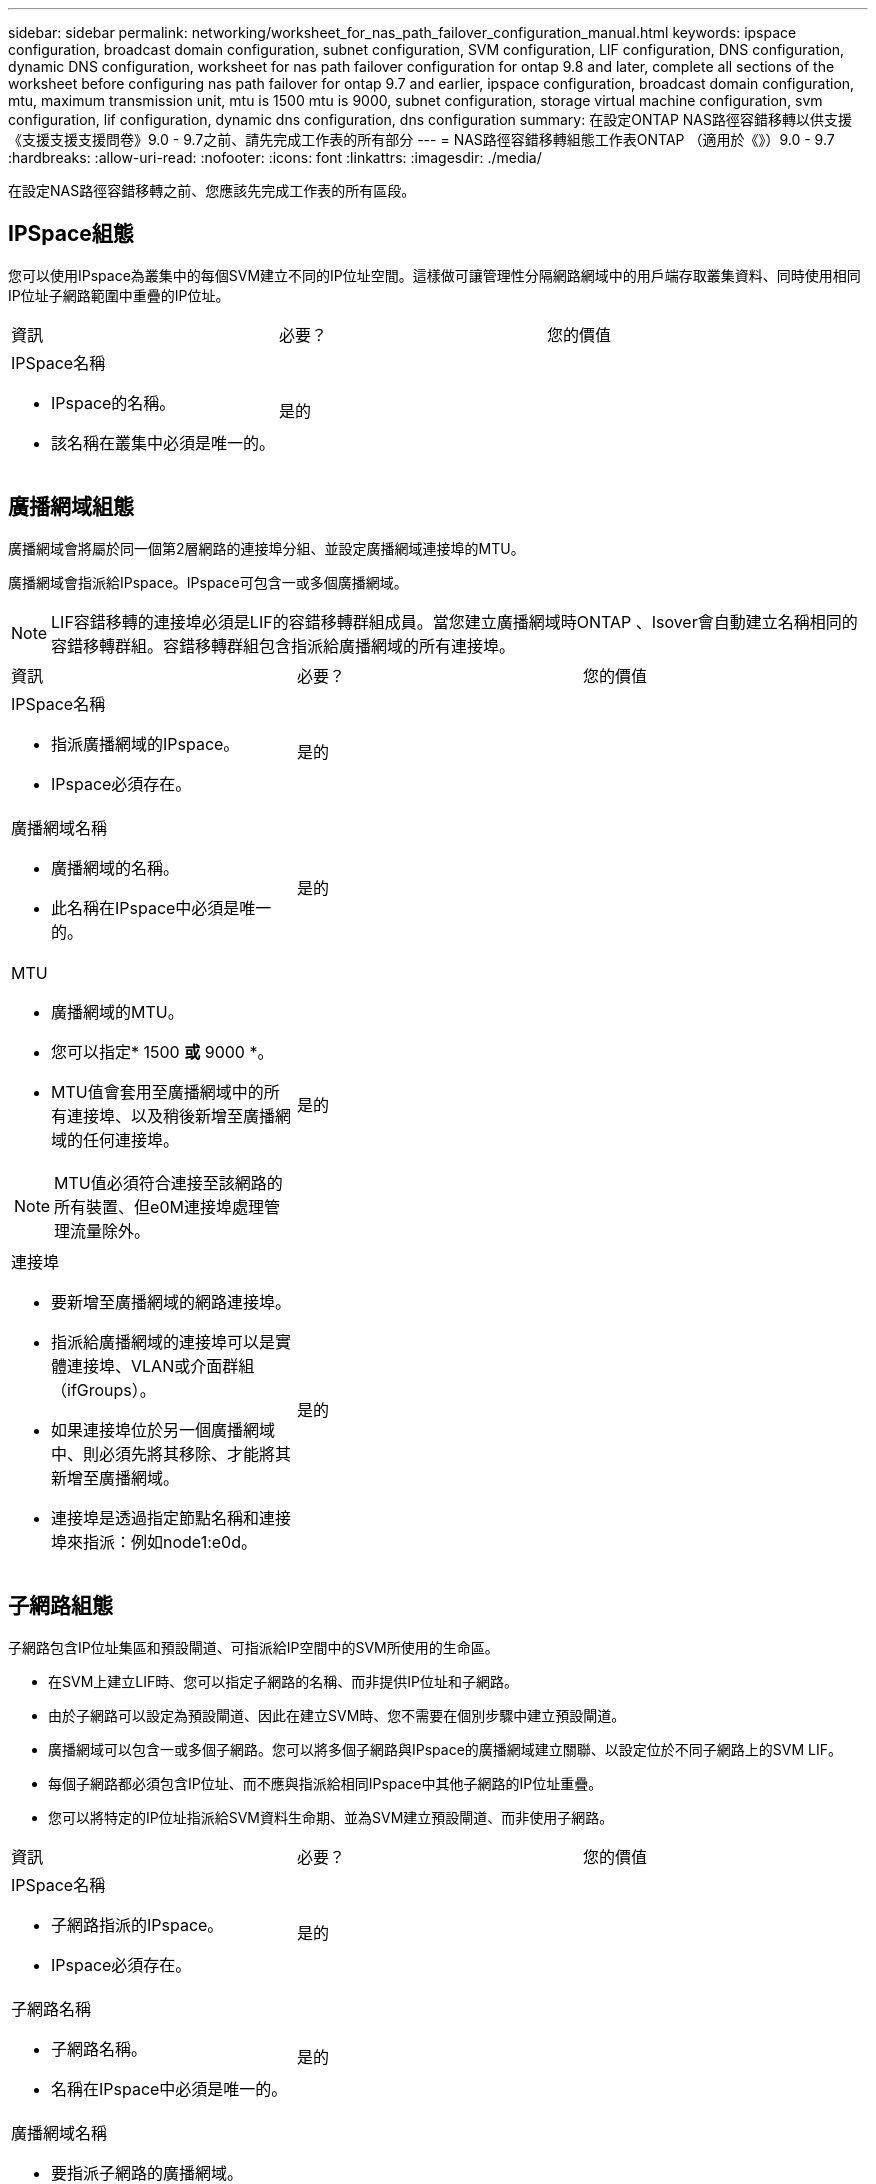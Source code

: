 ---
sidebar: sidebar 
permalink: networking/worksheet_for_nas_path_failover_configuration_manual.html 
keywords: ipspace configuration, broadcast domain configuration, subnet configuration, SVM configuration, LIF configuration, DNS configuration, dynamic DNS configuration, worksheet for nas path failover configuration for ontap 9.8 and later, complete all sections of the worksheet before configuring nas path failover for ontap 9.7 and earlier, ipspace configuration, broadcast domain configuration, mtu, maximum transmission unit, mtu is 1500 mtu is 9000, subnet configuration, storage virtual machine configuration, svm configuration, lif configuration, dynamic dns configuration, dns configuration 
summary: 在設定ONTAP NAS路徑容錯移轉以供支援《支援支援支援問卷》9.0 - 9.7之前、請先完成工作表的所有部分 
---
= NAS路徑容錯移轉組態工作表ONTAP （適用於《》）9.0 - 9.7
:hardbreaks:
:allow-uri-read: 
:nofooter: 
:icons: font
:linkattrs: 
:imagesdir: ./media/


[role="lead"]
在設定NAS路徑容錯移轉之前、您應該先完成工作表的所有區段。



== IPSpace組態

您可以使用IPspace為叢集中的每個SVM建立不同的IP位址空間。這樣做可讓管理性分隔網路網域中的用戶端存取叢集資料、同時使用相同IP位址子網路範圍中重疊的IP位址。

|===


| 資訊 | 必要？ | 您的價值 


 a| 
IPSpace名稱

* IPspace的名稱。
* 該名稱在叢集中必須是唯一的。

| 是的 |  
|===


== 廣播網域組態

廣播網域會將屬於同一個第2層網路的連接埠分組、並設定廣播網域連接埠的MTU。

廣播網域會指派給IPspace。IPspace可包含一或多個廣播網域。


NOTE: LIF容錯移轉的連接埠必須是LIF的容錯移轉群組成員。當您建立廣播網域時ONTAP 、Isover會自動建立名稱相同的容錯移轉群組。容錯移轉群組包含指派給廣播網域的所有連接埠。

|===


| 資訊 | 必要？ | 您的價值 


 a| 
IPSpace名稱

* 指派廣播網域的IPspace。
* IPspace必須存在。

| 是的 |  


 a| 
廣播網域名稱

* 廣播網域的名稱。
* 此名稱在IPspace中必須是唯一的。

| 是的 |  


 a| 
MTU

* 廣播網域的MTU。
* 您可以指定* 1500 *或* 9000 *。
* MTU值會套用至廣播網域中的所有連接埠、以及稍後新增至廣播網域的任何連接埠。



NOTE: MTU值必須符合連接至該網路的所有裝置、但e0M連接埠處理管理流量除外。
| 是的 |  


 a| 
連接埠

* 要新增至廣播網域的網路連接埠。
* 指派給廣播網域的連接埠可以是實體連接埠、VLAN或介面群組（ifGroups）。
* 如果連接埠位於另一個廣播網域中、則必須先將其移除、才能將其新增至廣播網域。
* 連接埠是透過指定節點名稱和連接埠來指派：例如node1:e0d。

| 是的 |  
|===


== 子網路組態

子網路包含IP位址集區和預設閘道、可指派給IP空間中的SVM所使用的生命區。

* 在SVM上建立LIF時、您可以指定子網路的名稱、而非提供IP位址和子網路。
* 由於子網路可以設定為預設閘道、因此在建立SVM時、您不需要在個別步驟中建立預設閘道。
* 廣播網域可以包含一或多個子網路。您可以將多個子網路與IPspace的廣播網域建立關聯、以設定位於不同子網路上的SVM LIF。
* 每個子網路都必須包含IP位址、而不應與指派給相同IPspace中其他子網路的IP位址重疊。
* 您可以將特定的IP位址指派給SVM資料生命期、並為SVM建立預設閘道、而非使用子網路。


|===


| 資訊 | 必要？ | 您的價值 


 a| 
IPSpace名稱

* 子網路指派的IPspace。
* IPspace必須存在。

| 是的 |  


 a| 
子網路名稱

* 子網路名稱。
* 名稱在IPspace中必須是唯一的。

| 是的 |  


 a| 
廣播網域名稱

* 要指派子網路的廣播網域。
* 廣播網域必須位於指定的IPspace中。

| 是的 |  


 a| 
子網路名稱和遮罩

* IP位址所在的子網路和遮罩。

| 是的 |  


 a| 
閘道

* 您可以指定子網路的預設閘道。
* 如果您在建立子網路時未指派閘道、則可隨時指派一個閘道給子網路。

| 否 |  


 a| 
IP位址範圍

* 您可以指定IP位址範圍或特定IP位址。例如、您可以指定一個範圍、例如：「192.168.1.1-192.168.1.100、192.168.1.112、192.168.1.145」
* 如果未指定IP位址範圍、則指定子網路中的IP位址範圍將可指派給LIF。

| 否 |  


 a| 
強制更新LIF關聯

* 指定是否強制更新現有LIF關聯。
* 根據預設、如果任何服務處理器介面或網路介面使用所提供範圍內的IP位址、則建立子網路會失敗。
* 使用此參數可將任何手動定址的介面與子網路建立關聯、並允許命令成功執行。

| 否 |  
|===


== SVM組態

您可以使用SVM將資料提供給用戶端和主機。

您記錄的值是建立預設資料SVM。如果您要建立MetroCluster 一個SVM的不確定來源、請參閱 link:https://docs.netapp.com/us-en/ontap-metrocluster/install-fc/concept_considerations_differences.html["Fabric附加MetroCluster 的《安裝與組態指南》"^] 或 link:https://docs.netapp.com/us-en/ontap-metrocluster/install-stretch/concept_choosing_the_correct_installation_procedure_for_your_configuration_mcc_install.html["延伸MetroCluster 《安裝與組態指南》"^]。

|===


| 資訊 | 必要？ | 您的價值 


 a| 
SVM名稱

* SVM的名稱。
* 您應該使用完整網域名稱（FQDN）、以確保叢集聯盟中唯一的SVM名稱。

| 是的 |  


 a| 
根Volume名稱

* SVM根Volume的名稱。

| 是的 |  


 a| 
Aggregate名稱

* 擁有SVM根磁碟區的集合體名稱。
* 此Aggregate必須存在。

| 是的 |  


 a| 
安全風格

* SVM根磁碟區的安全樣式。
* 可能的值包括* ntf*、* UNIX*和*混合*。

| 是的 |  


 a| 
IPSpace名稱

* 指派SVM的IPspace。
* 此IPspace必須存在。

| 否 |  


 a| 
SVM語言設定

* SVM及其磁碟區的預設語言。
* 如果未指定預設語言、預設SVM語言會設為*。UTF-8*。
* SVM語言設定可決定用於顯示SVM中所有NAS磁碟區的檔案名稱和資料的字元集。您可以在建立SVM之後修改語言。

| 否 |  
|===


== LIF組態

SVM透過一或多個網路邏輯介面（LIF）、為用戶端和主機提供資料服務。

|===


| 資訊 | 必要？ | 您的價值 


 a| 
SVM名稱

* LIF的SVM名稱。

| 是的 |  


 a| 
LIF名稱

* LIF的名稱。
* 您可以為每個節點指派多個資料生命期、而且只要節點有可用的資料連接埠、就可以將生命期指派給叢集中的任何節點。
* 若要提供備援、您應該為每個子網路建立至少兩個資料生命期、並在不同節點上指派指派指派給特定子網路的生命期為主連接埠。*重要事項：*如果您將SMB伺服器設定為以SMB代管Hyper-V或SQL Server、以提供不中斷營運的解決方案、則叢集中每個節點上的SVM必須至少有一個資料LIF。

| 是的 |  


 a| 
LIF角色

* LIF的角色。
* 資料生命量會被指派資料角色。

| 是、ONTAP 不受支持、不受版本資訊的版本資訊 | 資料 


| LIF的服務原則服務原則。服務原則會定義哪些網路服務可以使用LIF。內建的服務和服務原則可用於管理資料和系統SVM上的資料和管理流量。 | 是的、從ONTAP 功能不上的問題9.6開始 |  


 a| 
允許的傳輸協定

* 可使用LIF的傳輸協定。
* 根據預設FlexCache 、允許SMB、NFS和SFC。在執行以7-Mode運作的系統上、使用此功能可將一個Volume當作執行該功能的來源Volume。FlexCache FlexCache Data ONTAP



NOTE: 在建立LIF之後、無法修改使用LIF的傳輸協定。設定LIF時、您應該指定所有的傳輸協定。
| 否 |  


 a| 
主節點

* LIF還原至其主連接埠時、LIF傳回的節點。
* 您應該記錄每個資料LIF的主節點。

| 是的 |  


 a| 
主連接埠或廣播網域

* 當LIF還原為其主連接埠時、邏輯介面會傳回的連接埠。
* 您應該記錄每個資料LIF的主連接埠。

| 是的 |  


 a| 
子網路名稱

* 要指派給SVM的子網路。
* 用於建立應用程式伺服器的持續可用SMB連線的所有資料生命期、必須位於相同的子網路上。

| 是（如果使用子網路） |  
|===


== DNS組態

在建立NFS或SMB伺服器之前、您必須在SVM上設定DNS。

|===


| 資訊 | 必要？ | 您的價值 


 a| 
SVM名稱

* 您要在其中建立NFS或SMB伺服器的SVM名稱。

| 是的 |  


 a| 
DNS網域名稱

* 執行主機對IP名稱解析時要附加到主機名稱的網域名稱清單。
* 請先列出本機網域、然後列出最常進行DNS查詢的網域名稱。

| 是的 |  


| DNS伺服器的IP位址*提供NFS或SMB伺服器名稱解析的DNS伺服器IP位址清單。列出的DNS伺服器必須包含所需的服務位置記錄（SRV),才能找到SMB伺服器要加入之網域的Active Directory LDAP伺服器和網域控制器。「服務」記錄用於將服務名稱對應至提供該服務之伺服器的DNS電腦名稱。如果ONTAP 無法透過本機DNS查詢取得服務位置記錄、則無法建立SMB伺服器。確保ONTAP 功能完整的Active Directory SRVs記錄、最簡單的方法就是將Active Directory整合的DNS伺服器設定為SVM DNS伺服器。您可以使用非Active Directory整合的DNS伺服器、前提是DNS管理員已手動將含有Active Directory網域控制器相關資訊的SRV記錄新增至DNS區域。*如需Active Directory整合式SRV記錄的相關資訊、請參閱主題 link:http://technet.microsoft.com/library/cc759550(WS.10).aspx["Microsoft TechNet上的DNS Active Directory支援運作方式"^]。 | 是的 |  
|===


== 動態DNS組態

您必須先在SVM上設定動態DNS（DDNS）、才能使用動態DNS自動將DNS項目新增至Active Directory整合的DNS伺服器。

系統會為SVM上的每個資料LIF建立DNS記錄。透過在SVM上建立多個資料LIF、您可以在用戶端連線與指派的資料IP位址之間取得負載平衡。DNS負載會以循環配置資源的方式、平衡使用主機名稱對指派IP位址所建立的連線。

|===


| 資訊 | 必要？ | 您的價值 


 a| 
SVM名稱

* 您要在其中建立NFS或SMB伺服器的SVM。

| 是的 |  


 a| 
是否使用DDNS

* 指定是否使用DDNS。
* SVM上設定的DNS伺服器必須支援DDNS。預設會停用DDNS。

| 是的 |  


 a| 
是否使用安全的DDNS

* 只有Active Directory整合的DNS才支援安全DDNS。
* 如果Active Directory整合的DNS只允許安全的DDNS更新、則此參數的值必須為true。
* 根據預設、安全DDNS會停用。
* 只有在為SVM建立SMB伺服器或Active Directory帳戶之後、才能啟用安全DDNS。

| 否 |  


 a| 
DNS網域的FQDN

* DNS網域的FQDN。
* 您必須使用在SVM上為DNS名稱服務設定的相同網域名稱。

| 否 |  
|===